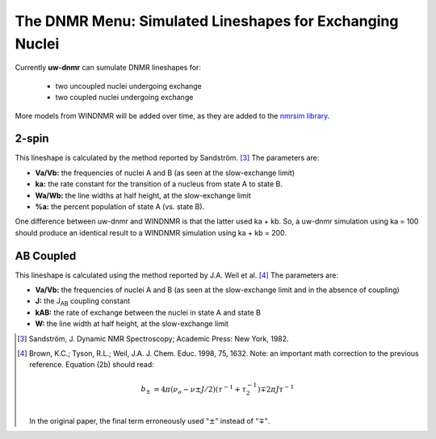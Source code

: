 The **DNMR** Menu: Simulated Lineshapes for Exchanging Nuclei
-------------------------------------------------------------

Currently **uw-dnmr** can sumulate DNMR lineshapes for:

  * two uncoupled nuclei undergoing exchange
  * two coupled nuclei undergoing exchange

More models from WINDNMR will be added over time,
as they are added to the `nmrsim library`_.

.. _nmrsim library: https://github.com/sametz/nmrsim

2-spin
^^^^^^

This lineshape is calculated by the method reported by Sandström. [3]_
The parameters are:

* **Va/Vb:** the frequencies of nuclei A and B (as seen at the slow-exchange limit)
* **ka:** the rate constant for the transition of a nucleus from state A to state B.
* **Wa/Wb:** the line widths at half height, at the slow-exchange limit
* **%a:** the percent population of state A (vs. state B).

One difference between uw-dnmr and WINDNMR is that the latter used ka + kb.
So, a uw-dnmr simulation using ka = 100 should produce an identical result
to a WINDNMR simulation using ka + kb = 200.

AB Coupled
^^^^^^^^^^

This lineshape is calculated using the method reported by J.A. Weil et al. [4]_
The parameters are:

* **Va/Vb:** the frequencies of nuclei A and B
  (as seen at the slow-exchange limit and in the absence of coupling)
* **J:** the J\ :sub:`AB` coupling constant
* **kAB:** the rate of exchange between the nuclei in state A and state B
* **W:** the line width at half height, at the slow-exchange limit

.. [3] Sandström, J. Dynamic NMR Spectroscopy; Academic Press: New York, 1982.
.. [4] Brown, K.C.; Tyson, R.L.; Weil, J.A. J. Chem. Educ. 1998, 75, 1632.
   Note:  an important math correction to the previous reference.
   Equation (2b) should read:

   .. math::

      b_\pm &= 4\pi(\nu_o-\nu\pm J/2)(\tau^{-1}+\tau_2^{-1})\mp 2\pi J\tau^{-1}\\

   In the original paper, the final term erroneously used :math:`"\pm"` instead of :math:`"\mp"`.
